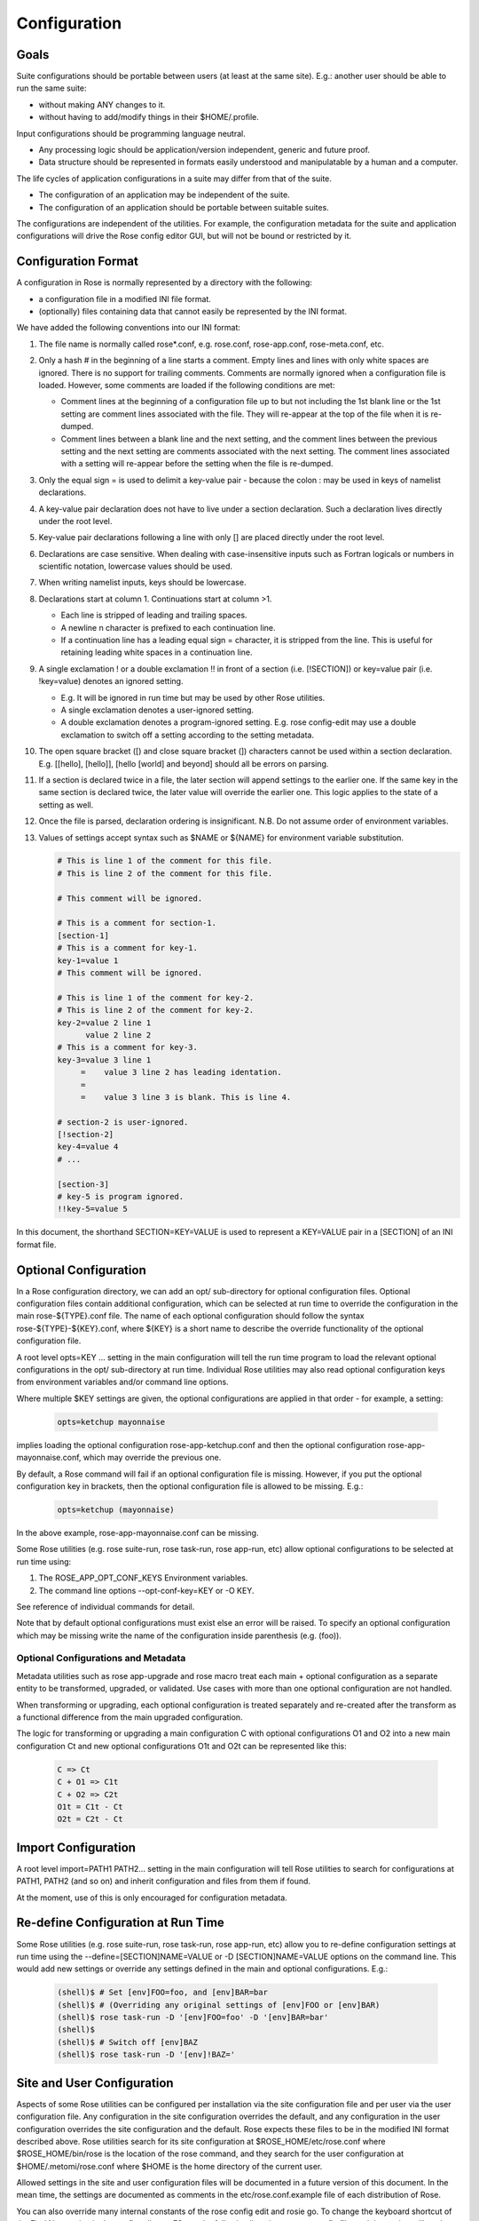 Configuration
=============


Goals
-----

Suite configurations should be portable between users (at least at the same
site). E.g.: another user should be able to run the same suite:

* without making ANY changes to it.
* without having to add/modify things in their $HOME/.profile.

Input configurations should be programming language neutral.

* Any processing logic should be application/version independent, generic and
  future proof.
* Data structure should be represented in formats easily understood and
  manipulatable by a human and a computer.

The life cycles of application configurations in a suite may differ from that
of the suite.

* The configuration of an application may be independent of the suite.
* The configuration of an application should be portable between suitable
  suites.

The configurations are independent of the utilities. For example, the
configuration metadata for the suite and application configurations will
drive the Rose config editor GUI, but will not be bound or restricted by it.


Configuration Format
--------------------

A configuration in Rose is normally represented by a directory with the
following:

* a configuration file in a modified INI file format.
* (optionally) files containing data that cannot easily be represented by the
  INI format.

We have added the following conventions into our INI format:

#. The file name is normally called rose*.conf, e.g. rose.conf,
   rose-app.conf, rose-meta.conf, etc.
#. Only a hash # in the beginning of a line starts a comment. Empty lines
   and lines with only white spaces are ignored. There is no support for
   trailing comments. Comments are normally ignored when a configuration file
   is loaded. However, some comments are loaded if the following conditions
   are met:

   * Comment lines at the beginning of a configuration file up to but not
     including the 1st blank line or the 1st setting are comment lines
     associated with the file. They will re-appear at the top of the file
     when it is re-dumped.
   * Comment lines between a blank line and the next setting, and the
     comment lines between the previous setting and the next setting are
     comments associated with the next setting. The comment lines associated
     with a setting will re-appear before the setting when the file is
     re-dumped.

#. Only the equal sign = is used to delimit a key-value pair - because the 
   colon : may be used in keys of namelist declarations.
#. A key-value pair declaration does not have to live under a section 
   declaration. Such a declaration lives directly under the root level.
#. Key-value pair declarations following a line with only [] are placed 
   directly under the root level.
#. Declarations are case sensitive. When dealing with case-insensitive
   inputs such as Fortran logicals or numbers in scientific notation,
   lowercase values should be used.
#. When writing namelist inputs, keys should be lowercase.
#. Declarations start at column 1. Continuations start at column >1.

   * Each line is stripped of leading and trailing spaces.
   * A newline \n character is prefixed to each continuation line.
   * If a continuation line has a leading equal sign = character, it is
     stripped from the line. This is useful for retaining leading white 
     spaces in a continuation line.

#. A single exclamation ! or a double exclamation !! in front of a section
   (i.e. [!SECTION]) or key=value pair (i.e. !key=value) denotes an ignored
   setting.

   * E.g. It will be ignored in run time but may be used by other Rose
     utilities.
   * A single exclamation denotes a user-ignored setting.
   * A double exclamation denotes a program-ignored setting. E.g. rose
     config-edit may use a double exclamation to switch off a setting
     according to the setting metadata.

#. The open square bracket ([) and close square bracket (]) characters
   cannot be used within a section declaration. E.g.
   [[hello], [hello]], [hello [world] and beyond] should all be errors on
   parsing.
#. If a section is declared twice in a file, the later section will append
   settings to the earlier one. If the same key in the same section is
   declared twice, the later value will override the earlier one. This logic
   applies to the state of a setting as well.
#. Once the file is parsed, declaration ordering is insignificant. N.B. Do
   not assume order of environment variables.
#. Values of settings accept syntax such as $NAME or ${NAME} for environment
   variable substitution.

   .. code-block:: cylc

      # This is line 1 of the comment for this file.
      # This is line 2 of the comment for this file.

      # This comment will be ignored.

      # This is a comment for section-1.
      [section-1]
      # This is a comment for key-1.
      key-1=value 1
      # This comment will be ignored.

      # This is line 1 of the comment for key-2.
      # This is line 2 of the comment for key-2.
      key-2=value 2 line 1
            value 2 line 2
      # This is a comment for key-3.
      key-3=value 3 line 1
           =    value 3 line 2 has leading identation.
           =
           =    value 3 line 3 is blank. This is line 4.

      # section-2 is user-ignored.
      [!section-2]
      key-4=value 4
      # ...

      [section-3]
      # key-5 is program ignored.
      !!key-5=value 5

In this document, the shorthand SECTION=KEY=VALUE is used to represent a
KEY=VALUE pair in a [SECTION] of an INI format file.


Optional Configuration
----------------------

In a Rose configuration directory, we can add an opt/ sub-directory for
optional configuration files. Optional configuration files contain additional
configuration, which can be selected at run time to override the configuration
in the main rose-${TYPE}.conf file. The name of each optional configuration
should follow the syntax rose-${TYPE}-${KEY}.conf, where ${KEY} is a short
name to describe the override functionality of the optional configuration
file.

A root level opts=KEY ... setting in the main configuration will tell the run
time program to load the relevant optional configurations in the opt/
sub-directory at run time. Individual Rose utilities may also read optional
configuration keys from environment variables and/or command line options.

Where multiple $KEY settings are given, the optional configurations are 
applied in that order - for example, a setting:

   .. code-block:: rose

      opts=ketchup mayonnaise

implies loading the optional configuration rose-app-ketchup.conf and then the
optional configuration rose-app-mayonnaise.conf, which may override the
previous one.

By default, a Rose command will fail if an optional configuration file is
missing. However, if you put the optional configuration key in brackets,
then the optional configuration file is allowed to be missing. E.g.:

   .. code-block:: rose

      opts=ketchup (mayonnaise)

In the above example, rose-app-mayonnaise.conf can be missing.

Some Rose utilities (e.g. rose suite-run, rose task-run, rose app-run,
etc) allow optional configurations to be selected at run time using:

#. The ROSE_APP_OPT_CONF_KEYS Environment variables.
#. The command line options --opt-conf-key=KEY or -O KEY.

See reference of individual commands for detail.

Note that by default optional configurations must exist else an error will
be raised. To specify an optional configuration which may be missing write
the name of the configuration inside parenthesis (e.g. (foo)).

Optional Configurations and Metadata
^^^^^^^^^^^^^^^^^^^^^^^^^^^^^^^^^^^^

Metadata utilities such as rose app-upgrade and rose macro treat each
main + optional configuration as a separate entity to be transformed,
upgraded, or validated. Use cases with more than one optional configuration
are not handled.

When transforming or upgrading, each optional configuration is treated
separately and re-created after the transform as a functional difference
from the main upgraded configuration.

The logic for transforming or upgrading a main configuration C with optional
configurations O1 and O2 into a new main configuration Ct and new optional
configurations O1t and O2t can be represented like this:

   .. code-block:: none

      C => Ct
      C + O1 => C1t
      C + O2 => C2t
      O1t = C1t - Ct
      O2t = C2t - Ct


Import Configuration
--------------------

A root level import=PATH1 PATH2... setting in the main configuration will
tell Rose utilities to search for configurations at PATH1, PATH2 (and so on)
and inherit configuration and files from them if found.

At the moment, use of this is only encouraged for configuration metadata.


Re-define Configuration at Run Time
-----------------------------------

Some Rose utilities (e.g. rose suite-run, rose task-run, rose app-run, etc)
allow you to re-define configuration settings at run time using the
--define=[SECTION]NAME=VALUE or -D [SECTION]NAME=VALUE options on the
command line. This would add new settings or override any settings defined in
the main and optional configurations. E.g.:

   .. code-block:: bash

      (shell)$ # Set [env]FOO=foo, and [env]BAR=bar
      (shell)$ # (Overriding any original settings of [env]FOO or [env]BAR)
      (shell)$ rose task-run -D '[env]FOO=foo' -D '[env]BAR=bar'
      (shell)$
      (shell)$ # Switch off [env]BAZ
      (shell)$ rose task-run -D '[env]!BAZ='


Site and User Configuration
---------------------------

Aspects of some Rose utilities can be configured per installation via the
site configuration file and per user via the user configuration file. Any
configuration in the site configuration overrides the default, and any
configuration in the user configuration overrides the site configuration and
the default. Rose expects these files to be in the modified INI format
described above. Rose utilities search for its site configuration at
$ROSE_HOME/etc/rose.conf where $ROSE_HOME/bin/rose is the location of the
rose command, and they search for the user configuration at
$HOME/.metomi/rose.conf where $HOME is the home directory of the current
user.

Allowed settings in the site and user configuration files will be documented
in a future version of this document. In the mean time, the settings are 
documented as comments in the etc/rose.conf.example file of each
distribution of Rose.

You can also override many internal constants of the rose config edit and
rosie go. To change the keyboard shortcut of the Find Next action in the
config editor to F3, put the following lines in your user config file, and
the setting will apply the next time you run rose config-edit:

   .. code-block:: rose

      [rose-config-edit]
      accel-find-next=F3


Suite Configuration
-------------------

The configuration and functionality of a suite will usually be covered by
the use of cylc. In which case, most of the suite configuration will live
in the cylc suite.rc file. Otherwise, a suite is just a directory of files.

A suite directory may contain the following:

* A file called rose-suite.conf, a configuration file in the modified INI
  format described above. It stores the information on how to install the
  suite. See below for detail.
* A file called rose-suite.info, a configuration file in the modified INI
  format described above. It describes the suite's purpose and identity, e.g.
  the title, the description, the owner, the access control list, and other
  information. Apart from a few standard fields, a suite is free to store
  any information in this file. See below for detail.
* An app/ directory of application configurations used by the suite.
* A bin/ directory of scripts and utilities used by the suite.
* An etc/ directory of other configurations and resources used the suite.
  E.g. fcm make configurations.
* A meta/ directory containing the suite's configuration metadata.
* opt/ directory. For detail, see Optional Configuration.
* Other items, as long as they do not clash with the scheduler's working
  directories. E.g. for a cylc suite, log*/, share/, state/ and work/ should
  be avoided.

Suite Configuration: Suite Installation
^^^^^^^^^^^^^^^^^^^^^^^^^^^^^^^^^^^^^^^

The suite install configuration file rose-suite.conf should contain the
information on how to install the suite. It may have the following sections
and root level options:

[env]
  Specify the environment variables to export to the suite daemon. The
  usual $NAME or ${NAME} syntax can be used in values to reference environment
  variables that are already defined before the suite runner is invoked.
  However, it is unsafe to reference other environment variables defined in
  this section. If the value of an environment variable setting begins with a
  tilde ~, all of the characters preceding the 1st slash / are considered a
  tilde-prefix. Where possible, a tilde-prefix is replaced with the home
  directory associated with the specified login name at run time. There are 2
  special environment variables which can be specified in this section:

  * ROSE_VERSION: If specified, the version of Rose that starts the suite
    run must match the specified version.
  * CYLC_VERSION: If specified for a cylc suite, the Rose suite runner
    will attempt to use this version of cylc.

[jinja2:suite.rc]
  For a cylc suite, if jinja2 assignments are required for suite.rc, they
  may be defined as key=value pairs in the [jinja2:suite.rc] section. The
  assignments will be inserted after the #!jinja2 line of the installed
  suite.rc file.

[file:NAME]
  Specify a file/directory to be installed. NAME should be a path
  relative to the run time $PWD.

  * E.g. file:app/APP=source=LOCATION.
  * See Appendix: File Creation Mode.

It may have the following top level (no section) options:

meta
  Specify the configuration metadata for the suite. The section may be
  used by various Rose utilities, such as the config editor GUI. It can be
  used to specify the suite type.

root-dir=LIST
  A new line delimited list of PATTERN=DIR pairs. The PATTERN should be
  a glob-like pattern for matching a host name. The DIR should be the root
  directory to install a suite run directory. E.g.:

  .. code-block:: rose

     root-dir=hpc*=$WORKDIR
             =*=$DATADIR

  In this example, rose suite-run of a suite with name $NAME will
  create ~/cylc-run/$NAME as a symbolic link to $DATADIR/cylc-run/$NAME/ on
  any machine, except those with their hostnames matching hpc*. In which
  case, it will create ~/cylc-run/$NAME as a symbolic link to
  $WORKDIR/cylc-run/$NAME/.

root-dir{share}=LIST
  A new line delimited list of PATTERN=DIR pairs. The PATTERN should be a
  glob-like pattern for matching a host name. The DIR should be the root
  directory where the suite's share/ directory should be created.

root-dir{share/cycle}=LIST
  A new line delimited list of PATTERN=DIR pairs. The PATTERN should be a
  glob-like pattern for matching a host name. The DIR should be the root
  directory where the suite's share/cycle/ directory should be created.

root-dir{work}=LIST
  A new line delimited list of PATTERN=DIR pairs. The PATTERN should be a
  glob-like pattern for matching a host name. The DIR should be the root
  directory where the suite's work/ directory for tasks should be created.

root-dir-share=LIST
  Deprecated. Same as root-dir{share}=LIST.

root-dir-work=LIST
  Deprecated. Same as root-dir{work}=LIST.

Suite Configuration: Suite Information
^^^^^^^^^^^^^^^^^^^^^^^^^^^^^^^^^^^^^^

The suite information file rose-suite.info should contain the information on
identify and the purpose of the suite. It has no sections, only KEY=VALUE
pairs. The owner, project and title settings are compulsory. Otherwise,
any KEY=VALUE pairs can appear in this file. If the name of a KEY ends
with -list, the value is expected to be a space-delimited list. The
following keys are known to have special meanings:

owner
  Specify the user ID of the owner of the suite. The owner has full commit
  access to the suite. Only the owner can delete the suite, pass the suite's
  ownership to someone else or change the access-list.

project
  Specify the name of the project associated with the suite.

title
  Specify a short title of the suite.

access-list
  Specify a list of users with commit access to trunk of the suite. A * in
  the list means that anyone can commit to the trunk of the suite. Setting
  this blank or omitting the setting means that nobody apart from the owner
  can commit to the trunk. Only the suite owner can change the access list.

description
  Specify a long description of the suite.

sub-project
  Specify a sub-division of project, if applicable.


Application Configuration
-------------------------

The configuration of an application is represented by a directory. It may
contain the following:

* rose-app.conf: a compulsory configuration file in the modified INI format.
  See below for detail. It contains the following information:

  * the command(s) to run.
  * the metadata type for the application.
  * the list of environment variables.
  * other configurations that can be represented in un-ordered key=value
    pairs, e.g. Fortran namelists.
* file/ directory: other input files, e.g.:

  * FCM configuration files (requires ordering of key=value pairs).
  * STASH files.
  * other configuration files that require more than section=key=value.

  Files in this directory are copied to the working directory in run time.

  Note: If there is a clash between a [file:*] section and a file under file/,
  the setting in the [file:*] section takes precedence. E.g. Suppose we have
  a file file/hello.txt. In the absence of [file:hello.txt], it will copy
  file/hello.txt to $PWD/hello.txt in run time. However, if we have a
  [file:hello.txt] section and a source=SOURCE setting, then it will install
  the file from SOURCE instead. If we have [!file:hello.txt], then the file
  will not be installed at all.
* bin/ directory for e.g. scripts and executables used by the application at
  run time. If a bin/ exists in the application configuration, it will 
  prepended to the PATH environment variable at run time.
* meta/ directory for the metadata of the application.
* opt/ directory. For detail, see Optional Configuration.

E.g. The application configuration directory may look like:

   .. code-block:: bash

      ./bin/
      ./rose-app.conf
      ./file/file1
      ./file/file2
      ./meta/rose-meta.conf
      ./opt/rose-app-extra1.conf
      ./opt/rose-app-extra2.conf
      ...

Application Configuration File
^^^^^^^^^^^^^^^^^^^^^^^^^^^^^^

The rose-app.conf contains a serialised data structure that is an unordered
map (sections=) of unordered maps (keys=values). There can also be
keys=values without a section, at the top level. The sections and keys can
be:

file-install-root
  Root level setting. Specify the root directory to install file targets
  that are specified with a relative path.

meta
  Root level setting. Specify the configuration metadata for the application.
  This is ignored by the application runner, but may be used by other
  Rose utilities, such as the config editor GUI. It can be used to specify
  the application type.

mode
  Root level setting. Specify the name of a builtin application, instead of
  running a command specified in the [command] section. See also Running
  Tasks > rose task-run > Built-in Applications Selection

[command]
  Specify the command(s) to run. The default key can be used to define the
  default command to run. Other keys can be used to define alternate commands,
  which can be selected at run time.

[env]
  Specify input environment variables to the command, in KEY=VALUE pairs.
  The usual $NAME or ${NAME} syntax can be used in values to reference
  environment variables that are already defined when the application runner
  is invoked. However, it is unsafe to reference other environment variables
  defined in this section. Note: UNDEF is a special variable that is always
  undefined at run time. Reference to it will cause a failure at run time. It
  can be used to indicate that a value must be overridden at run time. If the
  value of an environment variable setting begins with a tilde ~, all of the
  characters preceding the 1st slash / are considered a tilde-prefix. Where
  possible, a tilde-prefix is replaced with the home directory associated with
  the specified login name at run time.

[etc]
  Specify misc. settings. Currently, only UM defs for science sections are
  thought to require this section.

[file:NAME]
  Specify a file/directory to be generated by the application runner at
  run time. NAME should be a path relative to the run time $PWD, or STDIN.

  * E.g. file:app/APP=source=LOCATION.
  * See Appendix: File Creation Mode.

[namelist:NAME]
  Specify a namelist with the group name called NAME, which can be
  referred to by a source setting of a file. Each setting in a namelist:NAME
  section is a KEY=VALUE pair exactly like a normal Fortran namelist, but
  without the trailing comma.

[namelist:NAME(SORT-INDEX)]
  Same as [namelist:NAME] but:

  * It allows the source setting of a file to refer to all
    [namelist:NAME(SORT-INDEX)] as namelist:NAME(:), and the namelist groups
    will be sorted alphanumerically by the SORT-INDEX.
  * It allows different namelist files to have namelists with the same group
    name. These will all inherit the same group configuration metadata
    (from [namelist:NAME]).

[namelist:NAME{CATEGORY}] or [namelist:NAME{CATEGORY}(SORT-INDEX)]
  Same as [namelist:NAME(SORT-INDEX)] but:

  * An alternate way for grouping namelists. This allows the same namelist
    to have different usage and configuration metadata according to its
    category. Namelists will inherit configuration metadata from their basic
    group [namelist:NAME] as well as from their specific category
    [namelist:NAME{CATEGORY}].

[poll]
  Specify prerequisites to poll for before running the actual application.
  3 types of tests can be performed:

  all-files: A list of space delimited list of file paths. This test passes
  only if all file paths in the list exist.

  any-files: A list of space delimited list of file paths. This test passes
  if any file path in the list exists.

  test: A shell command. This test passes if the command returns a 0 (zero)
  return code.

  Normally, the all-files and any-files tests both test for the existence
  of file paths. If this is not enough, e.g. you want to test for the existence
  of a string in each file, you can specify a file-test to do a grep. E.g.:

  .. code-block:: rose

     all-files=file1 file2
     file-test=test -e {} && grep -q 'hello' {}

  At runtime, any {} pattern in the above would be replaced with the name
  of the file. The above make sure that both file1 and file2 exist and that
  they both contain the string hello.

  The above tests will only be performed once when the application runner
  starts. If a list of delays are added, the tests will be performed a number
  of times with delays between them. If the prerequisites are still not met
  after the number of delays, the application runner will fail with a time
  out. The list is a comma-separated list. The syntax looks like
  [n*][DURATION], where DURATION is an ISO 8601 duration such as PT5S
  (5 seconds) or PT10M (10 minutes), and n is an optional number of times
  to repeat it. E.g.:

  .. code-block:: rose

     # Default
     delays=0

     # Poll 1 minute after the runner begins, repeat every minute 10 times
     delays=10*PT1M

     # Poll when runner begins,
     # repeat every 10 seconds 6 times,
     # repeat every minute 60 times,
     # repeat once after 1 hour
     delays=0,6*PT10S,60*PT1M,PT1H

Application Configuration File: Built-in Application: fcm_make
^^^^^^^^^^^^^^^^^^^^^^^^^^^^^^^^^^^^^^^^^^^^^^^^^^^^^^^^^^^^^^

See Running Tasks > rose task-run > Built-in Application: fcm_make.

Application Configuration File: Built-in Application: rose_ana
^^^^^^^^^^^^^^^^^^^^^^^^^^^^^^^^^^^^^^^^^^^^^^^^^^^^^^^^^^^^^^

See Running Tasks > rose task-run > Built-in Application: rose_ana and
rose stem > Analysing output with rose_ana.

Application Configuration File: Built-in Application: rose_arch
^^^^^^^^^^^^^^^^^^^^^^^^^^^^^^^^^^^^^^^^^^^^^^^^^^^^^^^^^^^^^^^

See Running Tasks > rose task-run > Built-in Application: rose_arch.

Application Configuration File: Built-in Application: rose_prune
^^^^^^^^^^^^^^^^^^^^^^^^^^^^^^^^^^^^^^^^^^^^^^^^^^^^^^^^^^^^^^^^

See Running Tasks > rose task-run > Built-in Application: rose_prune.


Configuration Metadata
----------------------

See Configuration Metadata.


Appendix: File Creation Mode
----------------------------

A [file:TARGET] section may have the following settings:

source
  A space delimited list of sources for generating this file. A source can
  be the path to a regular file or directory in the file system (globbing is
  also supported - e.g. using "\*.conf" to mean all .conf files), or it may be
  a URI to a resource. If a source is a URI, it may point to a section with a
  supported scheme in the current configuration, e.g. a namelist:NAME section.
  Otherwise the URI must be in a supported scheme or be given sufficient
  information for the system to determine its scheme, e.g. via the root level
  schemes setting described below.

  Normally, a source that does not exist would trigger an error in run
  time. However, it may be useful to have an optional source for a file
  sometimes. In which case, the syntax source=(SOURCE) can be used to specify
  an optional source. E.g. source=namelist:foo (namelist:bar) would allow
  namelist:bar to be missing or ignored without an error.

checksum
  The expected MD5 checksum of the target. If specified, the file
  generation will fail if the actual checksum of the target does not match
  with this setting. This setting is only meaningful if TARGET is a regular
  file or a symbolic link to a regular file. N.B. An empty value for
  checksum tells the system to report the target checksum in verbose mode.

mode
  auto (default), mkdir, symlink or symlink+. See below.

The following is a list of all the supported usages:

mode=auto,source=
  Target is an empty file.

mode=auto,source=SOURCE
  Target is a copy of SOURCE.

mode=auto,source=SOURCE-LIST
  Target is created by concatenating the contents of SOURCE-LIST. The
  sources should either be all files or all directories.

mode=mkdir
  Target is a directory.

mode=symlink,source=SOURCE
  Target is created as a symlink of an FS SOURCE. N.B. In this mode,
  SOURCE must be a single source. SOURCE does not have to exist when the
  symbolic link is created.

mode=symlink+,source=SOURCE
  Target is created as a symlink of an FS SOURCE. N.B. In this mode,
  SOURCE must be a single source. SOURCE must exist when the symbolic link
  is created.

The root level schemes setting: While the system would attempt to
automatically detect the scheme of a source, the name of the source can
sometimes be ambiguous. E.g. A URL with a http scheme can be a path in a
version control system, or a path to a plain file. The root level schemes
setting can be used to help the system to do the right thing. The general
syntax of the value of the root level schemes setting looks like:

   .. code-block:: rose

      schemes=PATTERN-1=SCHEME-1
             =PATTERN-2=SCHEME-2

E.g.:

   .. code-block:: rose

      schemes=hpc\*:\*=rsync
             =http://host/svn-repos/\*=svn

      [file:foo.txt]
      source=hpc1:/path/to/foo.txt

      [file:bar.txt]
      source=http://host/svn-repos/path/to/bar.txt

In this example, a URI matching the pattern hpc\*:\* would use the rsync
scheme to pull the source to the current host, and a URI matching the
pattern http://host/svn-repos/\* would use the svn scheme. For all other
URIs, the system will try to make an intelligent guess.

The system will always match a URI in the order as specified by the setting
to avoid ambiguity.

The system has built-in support for the following schemes:

fs
  The file system scheme. If a URI looks like an existing path in the
  file system, this scheme will be used.

namelist
  The namelist scheme. Refer to namelist:NAME sections in the configuration
  file.

svn
  The Subversion scheme. The location is a Subversion URL or an FCM
  location keyword. A URI with these schemes svn, svn+ssh and fcm are
  automatically recognised.

rsync
  This scheme is useful for pulling a file or directory from a remote
  host using rsync via ssh. A URI should have the form HOST:PATH. (Note: If
  required, you can use the User setting in ~/.ssh/config to specify the user
  ID for logging into HOST.)

The application launcher will use the following logic to determine the
root directory to install file targets with a relative path:

#. If the setting file-install-root=PATH is specified (at the root level)
   in the application configuration file, its value will be used.
#. If the environment variable ROSE_FILE_INSTALL_ROOT is specified, its
   value will be used.
#. Otherwise, the working directory of the task will be used.


Appendix: rose-ana configuration format
---------------------------------------

The rose-ana builtin application reads information about which analysis
steps it should perform from the rose-app.conf file for that task. Each of
the section names (in square brackets) which describe an analysis step must
follow a particular format:

* the name must begin with ana:. This is required for rose-ana to recognise
  it as a valid section.
* the next part gives the name of the class within one of the analysis
  modules, including namespace information; for example to use the built-in
  FilePattern class from the grepper module you would provide the name
  grepper.FilePattern.
* finally an expression within parentheses which may contain any string;
  this should be used to make comparisons using the same class unique, but
  can otherwise simply act as a description or note.

The content within each of these sections consists of a series of key-value
option pairs; just like other standard Rose apps. However the availability
of options for a given section is specified and controlled by the class
rather than the meta-data. This makes it easy to provide your own analysis
modules without requiring changes to Rose itself.

Therefore you should consult the documentation or source code of the
analysis module you wish to use for details of which options it supports.
Additionally, some special treatment is applied to all options depending
on what they contain:

* Environment vars: If the option contains any words prefixed by $ they will
  be substituted for the equivalent environment variable, if one is available.
* Lists: If the option contains newlines it will be returned as a list of
  strings automatically.
* Argument substitution: If the option contains one or more pairs of empty
  curved-parentheses {} the option will be returned multiple times with the
  parentheses substituted once for each argument passed to rose task-run

The app may also define a configuration section; [ana:config], whose
key-value pairs define app-wide settings that are passed through to the
analysis classes. In the same way that the task options are dependent on
the class definition; interpretation of the config options is done by the
lass(es), so their documentation or source code should be consulted for
details.
